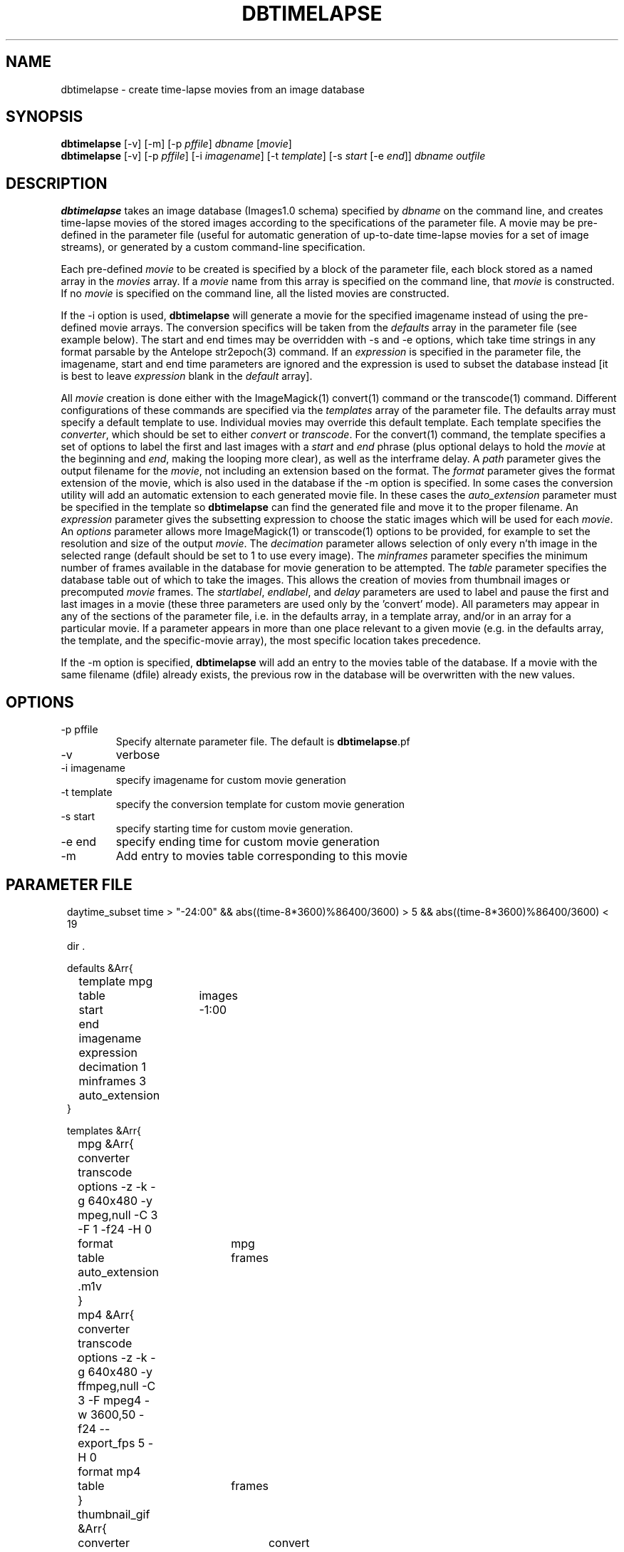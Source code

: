 .TH DBTIMELAPSE 1 "$Date: 2004/09/22 22:12:28 $"
.SH NAME
dbtimelapse \- create time-lapse movies from an image database
.SH SYNOPSIS
.nf
\fBdbtimelapse \fP[-v] [-m] [-p \fIpffile\fP] \fIdbname\fP [\fImovie\fP]
\fBdbtimelapse \fP[-v] [-p \fIpffile\fP] [-i \fIimagename\fP] [-t \fItemplate\fP] [-s \fIstart\fP [-e \fIend\fP]] \fIdbname\fP \fIoutfile\fP
.fi
.SH DESCRIPTION
\fBdbtimelapse\fP takes an image database (Images1.0 schema) specified by \fIdbname\fP on the command line, and
creates time-lapse movies of the stored images according to the specifications of
the parameter file. A movie may be pre-defined in the parameter file (useful for automatic 
generation of up-to-date time-lapse movies for a set of image streams), or generated 
by a custom command-line specification. 

Each pre-defined \fImovie\fP to be created is specified by a block of the
parameter file, each block stored as a named array in the \fImovies\fP array. If a
\fImovie\fP name from this array is specified on the command line, that \fImovie\fP is
constructed. If no \fImovie\fP is specified on the command line, all the listed movies
are constructed.

If the -i option is used, \fBdbtimelapse\fP will generate a movie for the specified imagename 
instead of using the pre-defined movie arrays. The conversion specifics will be taken from the \fIdefaults\fP
array in the parameter file (see example below). The start and end times may be overridden with -s
and -e options, which take time strings in any format parsable by the Antelope str2epoch(3) command. 
If an \fIexpression\fP is specified in the parameter file, the imagename, start and end time parameters
are ignored and the expression is used to subset the database instead [it is best to leave \fIexpression\fP
blank in the \fIdefault\fP array].

All \fImovie\fP creation is done either with the ImageMagick(1) convert(1) command or the
transcode(1) command. Different configurations of these commands are 
specified via the \fItemplates\fP array of the parameter file. The defaults 
array must specify a default template to use. Individual movies may override this default template. Each template specifies the \fIconverter\fP, which should be set to either
\fIconvert\fP or \fItranscode\fP.  For the convert(1) command, the template 
specifies a set of options to label the first and last images with a \fIstart\fP and \fIend\fP
phrase (plus optional delays to hold the \fImovie\fP at the beginning and \fIend\fP, making the looping more
clear), as well as the interframe delay. A \fIpath\fP parameter gives the output filename
for the \fImovie\fP, not including an extension based on the format. The \fIformat\fP parameter gives the format extension of the movie, which is also used in the database if the -m option is specified. In some cases the conversion utility will add an automatic extension to each generated movie file. In these cases the \fIauto_extension\fP parameter must be specified in the template so \fBdbtimelapse\fP can find the generated file and move it to the proper filename. An \fIexpression\fP parameter gives the subsetting expression to choose the
static images which will be used for each \fImovie\fP. An \fIoptions\fP parameter allows more
ImageMagick(1) or transcode(1) options to be provided, for example to set the resolution and size of the
output \fImovie\fP. The \fIdecimation\fP parameter allows selection of only every n'th
image in the selected range (default should be set to 1 to use every image).
The \fIminframes\fP parameter specifies the minimum number of frames available
in the database for movie generation to be attempted. 
The \fItable\fP parameter specifies the database table out of which
to take the images. This allows the creation of movies from thumbnail images or precomputed
\fImovie\fP frames. The \fIstartlabel\fP, \fIendlabel\fP, and \fIdelay\fP parameters are used 
to label and pause the first and last images in a movie (these three parameters are used only 
by the 'convert' mode). All parameters may appear in any of the sections of the parameter file, i.e. in the defaults array, in a template array, and/or in an array for a particular movie. If a parameter appears in more than one place relevant to a given movie (e.g. in the defaults array, the template, and the specific-movie array), the most specific location takes precedence. 

If the -m option is specified, \fBdbtimelapse\fP will add an entry to the 
movies table of the database. If a movie with the same filename (dfile) 
already exists, the previous row in the database will be overwritten with 
the new values.
.SH OPTIONS
.IP "-p pffile"
Specify alternate parameter file. The default is \fBdbtimelapse\fP.pf
.IP -v
verbose
.IP "-i imagename"
specify imagename for custom movie generation
.IP "-t template"
specify the conversion template for custom movie generation
.IP "-s start"
specify starting time for custom movie generation. 
.IP "-e end"
specify ending time for custom movie generation
.IP -m
Add entry to movies table corresponding to this movie

.SH PARAMETER FILE
.in 2c
.ft CW
.nf
daytime_subset time > "-24:00" && abs((time-8*3600)%86400/3600) > 5 && abs((time-8*3600)%86400/3600) < 19

dir .

defaults &Arr{
	template mpg
	table	images
	start	-1:00
	end	  
	imagename
	expression
	decimation 1
	minframes 3
	auto_extension
}

templates &Arr{
	mpg &Arr{
		converter transcode
		options   -z -k -g 640x480 -y mpeg,null -C 3 -F 1 -f24 -H 0
		format 	  mpg
		table	  frames 
		auto_extension .m1v
	}
	mp4 &Arr{
		converter transcode 
		options -z -k -g 640x480 -y ffmpeg,null -C 3 -F mpeg4 -w 3600,50 -f24 --export_fps 5 -H 0
		format mp4
		table 	frames
	}
	thumbnail_gif &Arr{
		converter 	convert
		options   
		format 		gif
		table	  	thumbnails 
		startlabel -delay 300 -font helvetica -fill red -draw "text 0,10 START" 
		endlabel -delay 300 -font helvetica -fill red -draw "text 0,10 END" 
		delay -delay 20
	}
}

movies &Arr{
	PFO_thumbnail &Arr{
		template	thumbnail_gif
		path	&dir/pfo_thumbnail_latest
		expression imagename == "PFO_Borehole_iQeye" && &{daytime_subset}
	}
	PFO_hires &Arr{
		template  mpg
		path	&dir/pfo_hires_latest
		expression imagename == "PFO_Borehole_iQeye" && &{daytime_subset}
	}
	CE_East_Axis1 &Arr{
		template	thumbnail_gif
		path	&dir/ceeast_thumbnail_latest
		expression imagename == "CE_East_Axis1" && &{daytime_subset}
	}
	CE_East_hires &Arr{
		template  mpg
		path	&dir/ceeast_hires_latest
		expression imagename == "CE_East_Axis1" && &{daytime_subset}
	}
	CE_West_iQeye &Arr{
		template	thumbnail_gif
		path	&dir/cewest_thumbnail_latest
		expression imagename == "CE_West_iQeye" && &{daytime_subset}
	}
	CE_West_hires &Arr{
		template  mpg
		path	&dir/cewest_hires_latest
		expression imagename == "CE_West_iQeye" && &{daytime_subset}
	}
	SCC_IBpier_cam &Arr{
		template	thumbnail_gif
		path	&dir/ibpier_thumbnail_latest
		expression imagename == "SCC_IBpier_cam" && &{daytime_subset}
	}
	SCC_IBpier_hires &Arr{
		template  mpg
		path	&dir/ibpier_hires_latest
		expression imagename == "SCC_IBpier_cam" && &{daytime_subset}
	}
	SIO_Revelle_Axis1 &Arr{
		template	thumbnail_gif
		path	&dir/revelle1_thumbnail_latest
		expression imagename == "SIO_Revelle_Axis1" && time > "-24:00"
	}
	SIO_Revelle_Axis1_hires &Arr{
		template  mpg
		path	&dir/revelle1_hires_latest
		expression imagename == "SIO_Revelle_Axis1" && time > "-24:00"
	}
	SIO_Revelle_Axis2 &Arr{
		template	thumbnail_gif
		path	&dir/revelle2_thumbnail_latest
		expression imagename == "SIO_Revelle_Axis2" && time > "-24:00"
	}
	SIO_Revelle_Axis2_hires &Arr{
		template  mpg
		path	&dir/SIO_Revelle_Axis2_hires_latest
		expression imagename == "SIO_Revelle_Axis2" && time > "-24:00"
	}
	SIO_Revelle_Axis3 &Arr{
		template	thumbnail_gif
		path	&dir/revelle3_thumbnail_latest
		expression imagename == "SIO_Revelle_Axis3" && time > "-24:00"
	}
	SIO_Revelle_Axis3_hires &Arr{
		template  mpg
		path	&dir/SIO_Revelle_Axis3_hires_latest
		expression imagename == "SIO_Revelle_Axis3" && time > "-24:00"
	}
	SIO_Revelle_Axis4 &Arr{
		template	thumbnail_gif
		path	&dir/revelle4_thumbnail_latest
		expression imagename == "SIO_Revelle_Axis4" && time > "-24:00"
	}
	SIO_Revelle_Axis4_hires &Arr{
		template  mpg
		path	&dir/SIO_Revelle_Axis4_hires_latest
		expression imagename == "SIO_Revelle_Axis4" && time > "-24:00"
	}
	SIO_Revelle_AxisQ &Arr{
		template	thumbnail_gif
		path	&dir/revelleq_thumbnail_latest
		expression imagename == "SIO_Revelle_AxisQ" && time > "-24:00"
	}
	SIO_Revelle_AxisQ_hires &Arr{
		template  mpg
		path	&dir/SIO_Revelle_AxisQ_hires_latest
		expression imagename == "SIO_Revelle_AxisQ" && time > "-24:00"
	}
	SIO_Revelle_deck &Arr{
		template	thumbnail_gif
		path	&dir/revelle_deck_thumbnail_latest
		expression imagename == "SIO_Revelle_deck" && time > "-24:00"
	}
	SIO_Revelle_deck_hires &Arr{
		template  mpg
		path	&dir/SIO_Revelle_deck_hires_latest
		expression imagename == "SIO_Revelle_deck" && time > "-24:00"
	}
	SMER_Gorge_Axis1 &Arr{
		template	thumbnail_gif
		path	&dir/smergorge1_thumbnail_latest
		expression imagename == "SMER_Gorge_Axis1" && &{daytime_subset}
	}
	SMER_Gorge_Axis1_hires &Arr{
		template  mpg
		path	&dir/SMER_Gorge_Axis1_hires_latest
		expression imagename == "SMER_Gorge_Axis1" && &{daytime_subset}
	}
	SMER_Gorge_Axis2 &Arr{
		template	thumbnail_gif
		path	&dir/smergorge2_thumbnail_latest
		expression imagename == "SMER_Gorge_Axis2" && &{daytime_subset}
	}
	SMER_Gorge_Axis2_hires &Arr{
		template  mpg
		path	&dir/SMER_Gorge_Axis2_hires_latest
		expression imagename == "SMER_Gorge_Axis2" && &{daytime_subset}
	}
	SMER_Gorge_Axis3 &Arr{
		template	thumbnail_gif
		path	&dir/smergorge3_thumbnail_latest
		expression imagename == "SMER_Gorge_Axis3" && &{daytime_subset}
	}
	SMER_Gorge_Axis3_hires &Arr{
		template  mpg
		path	&dir/SMER_Gorge_Axis3_hires_latest
		expression imagename == "SMER_Gorge_Axis3" && &{daytime_subset}
	}
	SMER_Gorge_Axis4 &Arr{
		template	thumbnail_gif
		path	&dir/smergorge4_thumbnail_latest
		expression imagename == "SMER_Gorge_Axis4" && &{daytime_subset}
	}
	SMER_Gorge_Axis4_hires &Arr{
		template  mpg
		path	&dir/SMER_Gorge_Axis4_hires_latest
		expression imagename == "SMER_Gorge_Axis4" && &{daytime_subset}
	}
	SMER_NORTH_Axis1 &Arr{
		template	thumbnail_gif
		path	&dir/smernorth1_thumbnail_latest
		expression imagename == "SMER_NORTH_Axis1" && &{daytime_subset}
	}
	SMER_NORTH_Axis1_hires &Arr{
		template  mpg
		path	&dir/SMER_NORTH_Axis1_hires_latest
		expression imagename == "SMER_NORTH_Axis1" && &{daytime_subset}
	}
	SMER_NORTH_Axis2 &Arr{
		template	thumbnail_gif
		path	&dir/smernorth2_thumbnail_latest
		expression imagename == "SMER_NORTH_Axis2" && &{daytime_subset}
	}
	SMER_NORTH_Axis2_hires &Arr{
		template  mpg
		path	&dir/SMER_NORTH_Axis2_hires_latest
		expression imagename == "SMER_NORTH_Axis2" && &{daytime_subset}
	}
	SMER_NORTH_Axis3 &Arr{
		template	thumbnail_gif
		path	&dir/smernorth3_thumbnail_latest
		expression imagename == "SMER_NORTH_Axis3" && &{daytime_subset}
	}
	SMER_NORTH_Axis3_hires &Arr{
		template  mpg
		path	&dir/SMER_NORTH_Axis3_hires_latest
		expression imagename == "SMER_NORTH_Axis3" && &{daytime_subset}
	}
}
.fi
.ft R
.in
.SH EXAMPLE
.in 2c
.ft CW
.nf

%\fB dbtimelapse /home/rt/db/images4\fP

%\fB dbtimelapse /home/rt/db/images4 PFO_hires\fP

%\fB dbtimelapse /home/rt/db/images4 PFO_hires\fP

%\fB dbtimelapse -v -i PFO_Borehole_iQeye -s "3/15/04 22:00" -e "3/16/04 00:00" /home/rt/db/images4 testmovie\fP
.fi
.ft R
.in
.SH LIBRARY
0.SH "BUGS AND CAVEATS"
Saving movies to the database movies table may fail if the images are 
taken from the images table rather than the frames or thumbnails table.
This is a bug. 

The \fImovie\fP creation process can be resource intensive.

\fBdbtimelapse\fP needs the path argument to be able to take epoch2str(3) escape-characters so movies for specific time windows may be automatically generated and stored.

\fBdbtimelapse\fP might benefit from being able to create its own preconverted \fImovie\fP frames when necessary.
.SH AUTHOR
.nf
Kent Lindquist
Lindquist Consulting
.fi
.\" $Id: dbtimelapse.1,v 1.11 2004/09/22 22:12:28 lindquis Exp $
